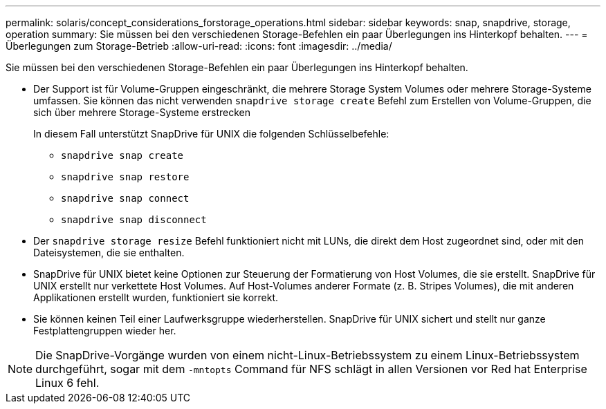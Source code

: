 ---
permalink: solaris/concept_considerations_forstorage_operations.html 
sidebar: sidebar 
keywords: snap, snapdrive, storage, operation 
summary: Sie müssen bei den verschiedenen Storage-Befehlen ein paar Überlegungen ins Hinterkopf behalten. 
---
= Überlegungen zum Storage-Betrieb
:allow-uri-read: 
:icons: font
:imagesdir: ../media/


[role="lead"]
Sie müssen bei den verschiedenen Storage-Befehlen ein paar Überlegungen ins Hinterkopf behalten.

* Der Support ist für Volume-Gruppen eingeschränkt, die mehrere Storage System Volumes oder mehrere Storage-Systeme umfassen. Sie können das nicht verwenden `snapdrive storage create` Befehl zum Erstellen von Volume-Gruppen, die sich über mehrere Storage-Systeme erstrecken
+
In diesem Fall unterstützt SnapDrive für UNIX die folgenden Schlüsselbefehle:

+
** `snapdrive snap create`
** `snapdrive snap restore`
** `snapdrive snap connect`
** `snapdrive snap disconnect`


* Der `snapdrive storage resize` Befehl funktioniert nicht mit LUNs, die direkt dem Host zugeordnet sind, oder mit den Dateisystemen, die sie enthalten.
* SnapDrive für UNIX bietet keine Optionen zur Steuerung der Formatierung von Host Volumes, die sie erstellt. SnapDrive für UNIX erstellt nur verkettete Host Volumes. Auf Host-Volumes anderer Formate (z. B. Stripes Volumes), die mit anderen Applikationen erstellt wurden, funktioniert sie korrekt.
* Sie können keinen Teil einer Laufwerksgruppe wiederherstellen. SnapDrive für UNIX sichert und stellt nur ganze Festplattengruppen wieder her.



NOTE: Die SnapDrive-Vorgänge wurden von einem nicht-Linux-Betriebssystem zu einem Linux-Betriebssystem durchgeführt, sogar mit dem `-mntopts` Command für NFS schlägt in allen Versionen vor Red hat Enterprise Linux 6 fehl.
